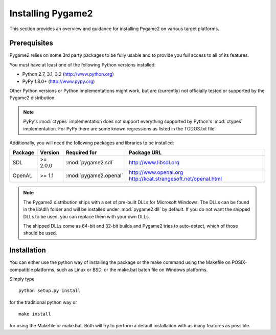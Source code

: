 Installing Pygame2
==================

This section provides an overview and guidance for installing Pygame2 on
various target platforms.

Prerequisites
-------------

Pygame2 relies on some 3rd party packages to be fully usable and to
provide you full access to all of its features.

You must have at least one of the following Python versions installed:

* Python 2.7, 3.1, 3.2 (http://www.python.org)
* PyPy 1.8.0+          (http://www.pypy.org)

Other Python versions or Python implementations might work, but are
(currently) not officially tested or supported by the Pygame2
distribution.

.. note::
   PyPy's :mod:`ctypes` implementation does not support everything
   supported by Python's :mod:`ctypes` implementation. For PyPy there
   are some known regressions as listed in the TODOS.txt file.

Additionally, you will need the following packages and libraries to be
installed:

======= ======== ===================== =======================================
Package Version  Required for          Package URL
======= ======== ===================== =======================================
SDL     >= 2.0.0 :mod:`pygame2.sdl`    http://www.libsdl.org
OpenAL  >= 1.1   :mod:`pygame2.openal` http://www.openal.org
                                       http://kcat.strangesoft.net/openal.html
======= ======== ===================== =======================================

.. note::
   The Pygame2 distribution ships with a set of pre-built DLLs for
   Microsoft Windows. The DLLs can be found in the lib\\dll\\ folder
   and will be installed under :mod:`pygame2.dll` by default. If you do
   not want the shipped DLLs to be used, you can replace them with your
   own DLLs.
   
   The shipped DLLs come as 64-bit and 32-bit builds and Pygame2 tries to
   auto-detect, which of those should be used. 

Installation
------------

You can either use the python way of installing the package or the make
command using the Makefile on POSIX-compatible platforms, such as Linux
or BSD, or the make.bat batch file on Windows platforms.

Simply type ::

  python setup.py install
  
for the traditional python way or ::

  make install
  
for using the Makefile or make.bat. Both will try to perform a default
installation with as many features as possible.
